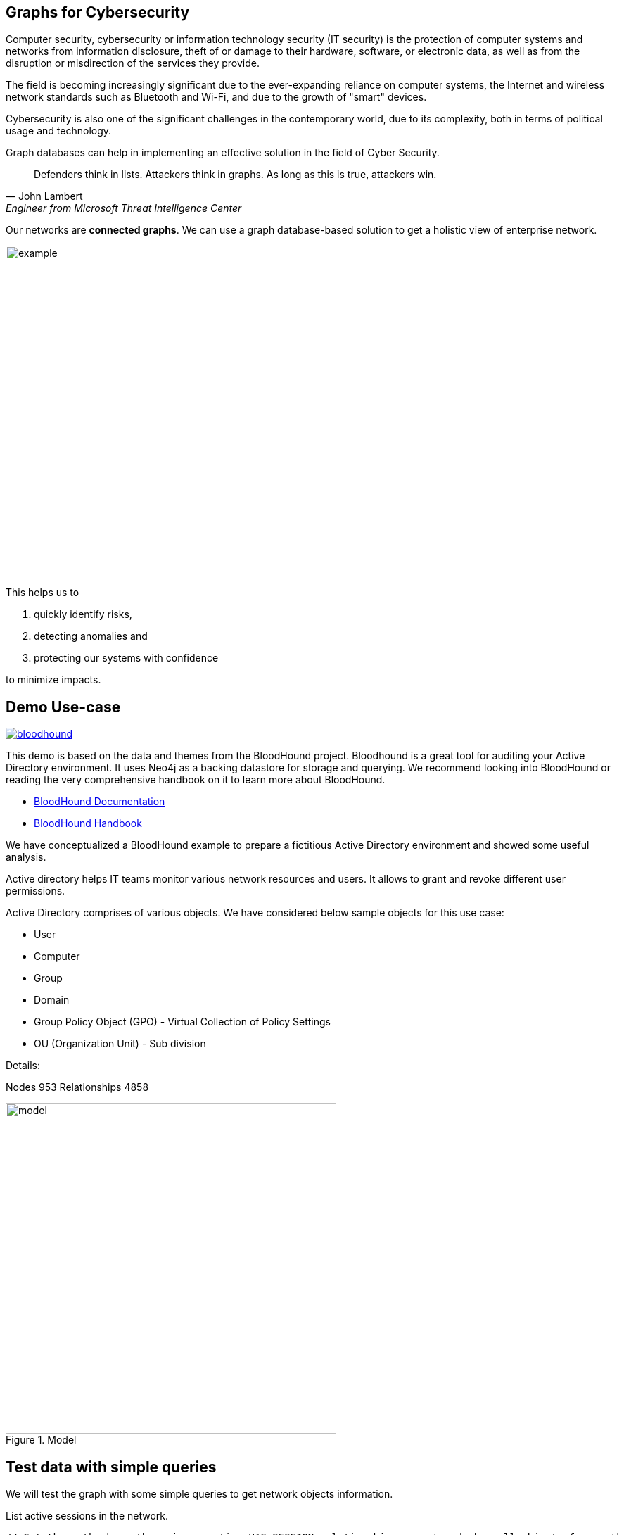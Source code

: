 == Graphs for Cybersecurity
:name: cybersecurity
:long-name: Graphs for Cybersecurity
:description: Cybersecurity, Active Directory environment auditing and analysis of possible attack paths using graph
:icon: font
:tags: Cybersecurity, ITSecurity, ActiveDirectory, Auditing, Attack Paths Analysis, AD Management
:author: Neo4j
:dump: https://github.com/neo4j-graph-examples/entity-resolution/tree/main/data
:nodes: 953
:relationships: 4858
:img: https://guides.neo4j.com/auradb/cybersecurity/img

Computer security, cybersecurity or information technology security (IT security) is the protection of computer systems and networks from information disclosure, theft of or damage to their hardware, software, or electronic data, as well as from the disruption or misdirection of the services they provide.

The field is becoming increasingly significant due to the  ever-expanding reliance on computer systems, the Internet and wireless network standards such as Bluetooth and Wi-Fi, and due to the growth of "smart" devices. 

Cybersecurity is also one of the significant challenges in the contemporary world, due to its complexity, both in terms of political usage and technology.

////
Losses attributed to cybercrime are expected to reach $10.5 trillion by 2025*, growing at a rate of 15 percent annually. Costs include damage and destruction of data, stolen money, theft of intellectual property, personal and financial data, investigation, restoration, and more. While the digital economy is flourishing, 68 percent of business leaders recognize their cybersecurity risks are also increasing, urging many to invest in the right tools. Gartner predicts the global information security market will reach a staggering $170.4 billion USD by 2022*.
////

Graph databases can help in implementing an effective solution in the field of Cyber Security.

[quote, John Lambert, Engineer from Microsoft Threat Intelligence Center]
Defenders think in lists. Attackers think in graphs. As long as this is true, attackers win.


Our networks are *connected graphs*.
We can use a graph database-based solution to get a holistic view of enterprise network. 

image::{img}/example.svg[width=470]

This helps us to

1. quickly identify risks,
2. detecting anomalies and 
3. protecting our systems with confidence 

to minimize impacts.

== Demo Use-case

image::{img}/bloodhound.png[float=left,link="https://bloodhound.readthedocs.io/en/latest/",window="_blank"]

This demo is based on the data and themes from the BloodHound project. 
Bloodhound is a great tool for auditing your Active Directory environment. 
It uses Neo4j as a backing datastore for storage and querying. 
We recommend looking into BloodHound or reading the very comprehensive handbook on it to learn more about BloodHound.


* https://bloodhound.readthedocs.io/en/latest/[BloodHound Documentation^]
* https://ernw.de/download/BloodHoundWorkshop/ERNW_DogWhispererHandbook.pdf[BloodHound Handbook^]

We have conceptualized a BloodHound example to prepare a fictitious Active Directory environment and showed some useful analysis.

Active directory helps IT teams monitor various network resources and users. 
It allows to grant and revoke different user permissions.

Active Directory comprises of various objects. 
We have considered below sample objects for this use case:

* User
* Computer
* Group
* Domain
* Group Policy Object (GPO) - Virtual Collection of Policy Settings
* OU (Organization Unit) - Sub division

Details:

Nodes {nodes} Relationships {relationships}

.Model
image::{img}/model.svg[width=470]


== Test data with simple queries

We will test the graph with some simple queries to get network objects information.

.List active sessions in the network.
[source,cypher]
----
// Get the path where there is an active HAS_SESSION relationship present and show all objects from path
MATCH p=(:Computer)-[r:HAS_SESSION]->(:User) 
RETURN p LIMIT 25;
----

Return all high value assets (we call them crownJewels) from the Network, also list what all groups, users have direct access to these high value objects.

These assets have an additional label `HighValue` that makes them easy to select and differentiate.


[source,cypher]
----
MATCH (o:HighValue)<--(a)
WHERE a:User OR a:Group
RETURN o, a
----

Find groups that have write (`WRITE_OWNER`) access to the domain object and which users have generic all-access (full rights) from these groups.

[source,cypher]
----
MATCH path=(d:Domain {name:'TestCompany.Local'})
  <-[:WRITE_OWNER]-(g:Group)-[:GENERIC_ALL]->(u:User)
RETURN path LIMIT 10
----

== More Advanced Analysis Queries

List all the machines where there are more than one active session running from different users.

[source,cypher]
----
// Match computers and users which have active HAS_SESSION relationship
MATCH (u:User)<-[:HAS_SESSION]-(c:Computer)

// Group user sessions by computer
WITH c, collect(distinct u.name) as users, 
     count(*) as sessions
// Condition of more than one active session
WHERE sessions > 1
RETURN c.name, users;
----

Get all users who have RDP access, and the computer where they have the access. 
Some Users have RDP access for self, some users have RDP access available through groups they are part of (inherited).

[source,cypher]
----
CALL
{
// Get users who have direct RDP access to machines
MATCH p=(:User)-[:CAN_RDP]->(:Computer) RETURN p

UNION ALL

// Users who got RDP access via groups (or group hierarchy) they are member of, this will check relationship levels up to 2 levels
MATCH p=(:User)-[:MEMBER_OF]->(:Group)
               -[:MEMBER_OF*0..2]->
        (:Group)-[:CAN_RDP]->(:Computer) 
RETURN p
}

// Return full paths
RETURN p LIMIT 50
----

== Analyzing possible attack paths

Cyber security nowadays is seeing a zero trust (trust no one) shift of network defense. 
This approach allows organization to restrict access controls to network, apps and environment without sacrificing performance and user experience. 

In a simple terms, we analyze any path that a user can take to reach to a high value resource in the network. 

_Is this access (path) necessary?_ 
If not, these unwanted access paths can be revoked or controlled. 

== Find possible attack paths

Let's take one particular user and check what all high value objects (or crownJewels) this user can reach directly or indirectly?

All these paths can be termed as possible attack paths.

For example: How many paths are possible from the user _"PiedadFlatley255@TestCompany.Local"_ to the high value resources like _Domain_, _Domain Controller_ and _Domain Admin_ group?

[source,cypher]
----
MATCH (u:User {name:'PiedadFlatley255@TestCompany.Local'})
// Match a high value object (we call it "crownJewel")
MATCH (crownJewel:HighValue)

MATCH path = shortestPath((u)-[*..100]->(crownJewel))

RETURN count(path)
----

This Cypher statement shows that the user can reach up to 4 high value assets either directly or indirectly.

Now, let's check what these high value assets are and which the possible attack paths are?

[source,cypher]
----
MATCH (u:User {name:'PiedadFlatley255@TestCompany.Local'})
MATCH (crownJewel:HighValue)

MATCH path = shortestPath((u)-[*..100]->(crownJewel))

RETURN path
----

This shows that user _"Piedad Flatley"_ can reach out to 

* _Domain Admins_ group,
* _Test Company_ domain, 
* _Domain Controllers_ and 
* _Enterprise Domain Controllers_ groups.

.Attack paths from a user to a high value asset
image::{img}/attack-path-preview.svg[]

== Analyze single attack path

Now, let us take a close look at one attack path. 
How can `"Piedad Flatley"` reach the `"ENTERPRISE DOMAIN CONTROLLERS"` group?

[source,cypher]
----
MATCH (u:User {name:'PiedadFlatley255@TestCompany.Local' })

// Match on object id of the ENTERPRISE DOMAIN CONTROLLERS Group
MATCH (crownJewel:Group:HighValue {objectid: "TestCompany.Local-S-1-5-9"})

MATCH path = shortestPath((u)-[*..100]->(crownJewel))

RETURN path
----

.Attack paths from a user to a high value asset
image::{img}/user-attack-path.svg[width=470]

We can see that the user _"Piedad Flatley"_ is a member of `"Domain Admins"` group, this group has admin access on computer `"FLLABDC@TestCompany.Local"`. 
And this computer is a member of `"ENTERPRISE DOMAIN CONTROLLERS"` group.

This is how we can visualize the possible impact paths and mitigate risk to avoid unexpected threats.

== Materializing attack paths data

We saw possible attack paths from one user. 
What is the possible extent of this analysis? 
We can check similar possible attack paths in whole network.

[source,cypher]
----
// Match a high value object
MATCH (crownJewel :Group {objectid:'S-1-5-21-883232822-274137685-4173207997-512'})

// Match all normal non-high value objects
MATCH (source) WHERE NOT source:HighValue

MATCH path = shortestPath((source)-[*..100]->(crownJewel))

// Pair one-one nodes from the path between crown jewel and normal object
UNWIND apoc.coll.pairsMin(nodes(path)) AS pair
WITH pair[0] AS a, pair[1] AS b
RETURN a.name, 'to', b.name LIMIT 10
----

In order to formalize this, for a possible risk mitigation, we can materialize the attack paths by writing a relationship with the name `"ATTACK_PATH"`.

[source,cypher]
----
// Match a high value object
MATCH (crownJewel:Group {objectid:'S-1-5-21-883232822-274137685-4173207997-512'})

// Match all normal non-high value objects
MATCH (source) WHERE NOT source:HighValue

MATCH path = shortestPath((source)-[*..100]->(crownJewel))

// Pair one-one nodes from the path between crownJewel and normal object
UNWIND apoc.coll.pairsMin(nodes(path)) AS pair
WITH pair[0] AS a, pair[1] AS b

// Relationship -  path leading from a normal object to a high value object
MERGE (a)-[r:ATTACK_PATH]->(b)
RETURN count(r);
----

Check ATTACK_PATHS. 
[source,cypher]
----
MATCH p=()-[r:ATTACK_PATH]->() 
RETURN p LIMIT 25;
----

In this example, we took every possible node in question and we materialized a very specific link between them which repesents possible hops of attack paths.



== Resources

=== Full Source Code Available on GitHub

* https://github.com/neo4j-graph-examples/cybersecurity[Source Code with Cypher and data dumps^]
* https://github.com/neo4j-graph-examples/[Other Example Datasets^]

=== Neo4j References

* https://www.youtube.com/watch?v=2O2JfqeHJR4[Demo video Cyber Security^]
* https://neo4j.com/docs/bloom-user-guide/current/bloom-perspectives/[Neo4j Bloom Persectives^]
* https://github.com/voutilad/BloodHound-Tools/tree/update-to-neo4j4[BloodHound Datacreator Library^]
* https://neo4j.com/press-releases/neo4j-for-cybersecurity/[Neo4j for Cyber Security^]

=== External References

* https://github.com/BloodHoundAD/BloodHound[BloodHound^]
* https://ernw.de/download/BloodHoundWorkshop/ERNW_DogWhispererHandbook.pdf[Bloodhound Handbook PDF^]
* https://en.wikipedia.org/wiki/Computer_security[Cyber Security- Wikipedia^]
* https://cybersecurityventures.com/hackerpocalypse-cybercrime-report-2016/[Hackerpocalypse Cybercrime Report-2016^]
* https://www.accenture.com/_acnmedia/pdf-96/accenture-2019-cost-of-cybercrime-study-final.pdf[Cost of Cybercrime Study^]
* https://www.gartner.com/en/documents/3889055/forecast-analysis-information-security-worldwide-2q18-up[Forecast Analysis: Information Security, Worldwide^]
* https://github.com/JohnLaTwC/Shared/blob/master/Defenders%20think%20in%20lists.%20Attackers%20think%20in%20graphs.%20As%20long%20as%20this%20is%20true%2C%20attackers%20win.md[Functional Post - John Lambert^]
